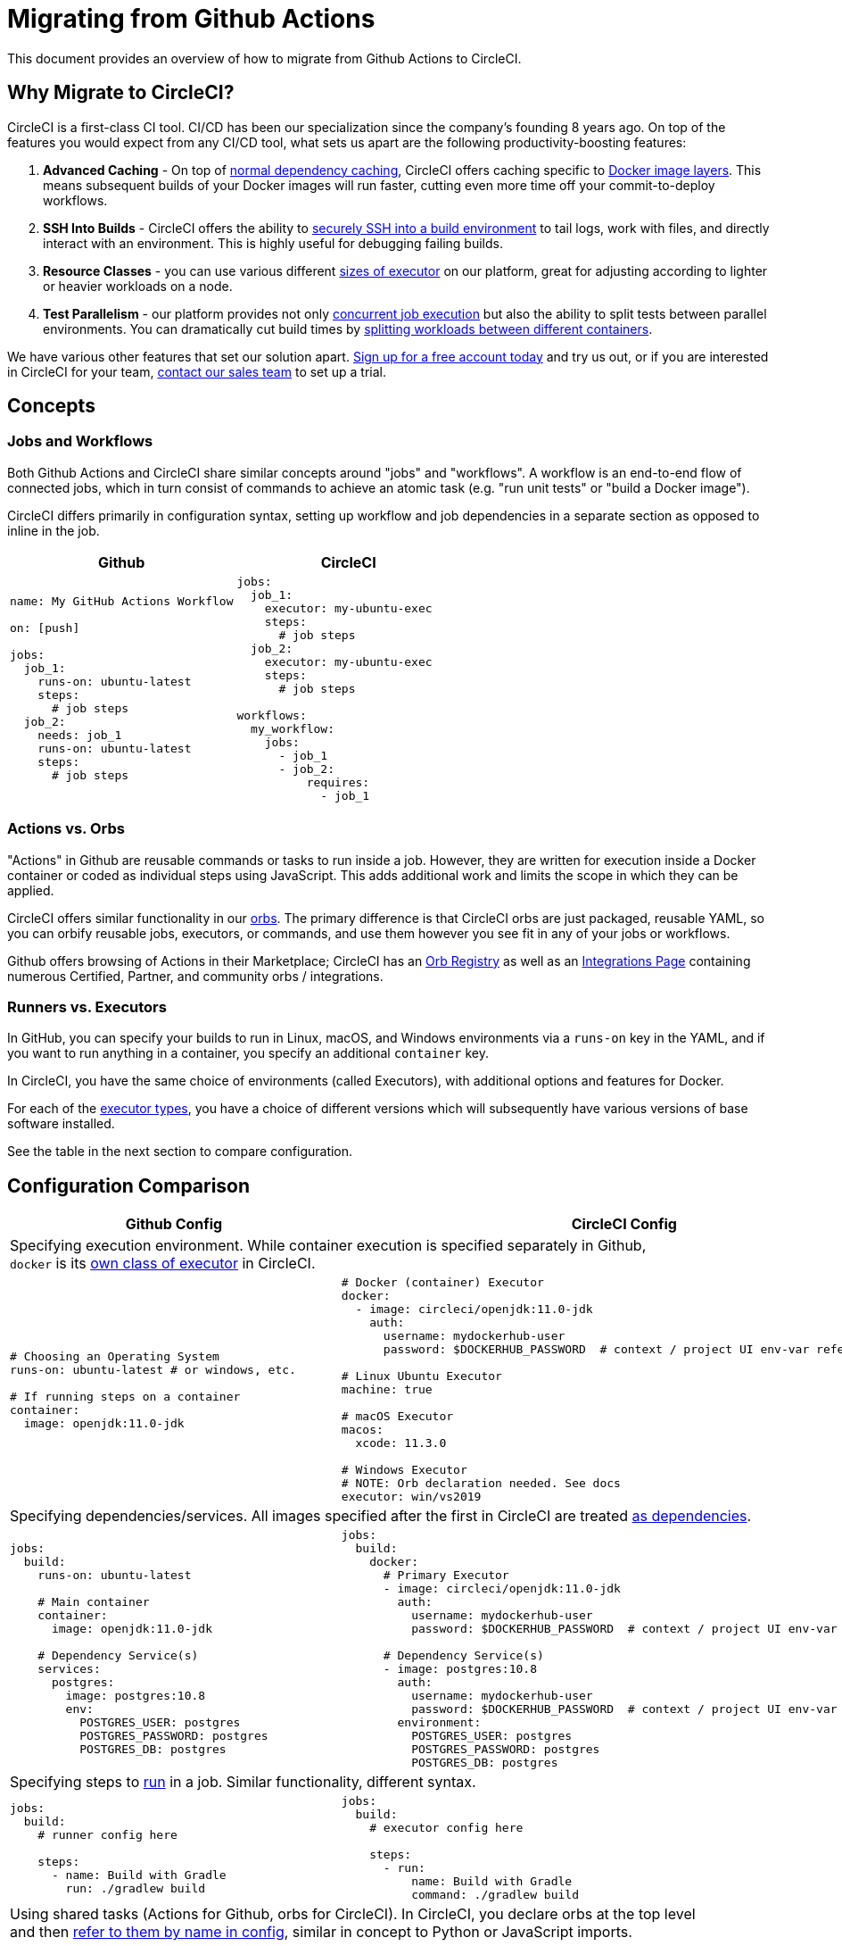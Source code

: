 = Migrating from Github Actions
:page-layout: classic-docs
:page-liquid:
:icons: font
:toc: macro
:toc-title:

This document provides an overview of how to migrate from Github Actions to CircleCI.

== Why Migrate to CircleCI?

CircleCI is a first-class CI tool. CI/CD has been our specialization since the company's founding 8 years ago. On top of the features you would expect from any CI/CD tool, what sets us apart are the following productivity-boosting features:

1. **Advanced Caching** - On top of https://circleci.com/docs/2.0/caching/#full-example-of-saving-and-restoring-cache[normal dependency caching], CircleCI offers caching specific to http://circleci.com/docs/2.0/docker-layer-caching/[Docker image layers]. This means subsequent builds of your Docker images will run faster, cutting even more time off your commit-to-deploy workflows.
2. **SSH Into Builds** - CircleCI offers the ability to https://circleci.com/docs/2.0/ssh-access-jobs/[securely SSH into a build environment] to tail logs, work with files, and directly interact with an environment. This is highly useful for debugging failing builds.
3. **Resource Classes** - you can use various different https://circleci.com/docs/2.0/optimizations/#resource-class[sizes of executor] on our platform, great for adjusting according to lighter or heavier workloads on a node.
4. **Test Parallelism** - our platform provides not only https://circleci.com/docs/2.0/workflows/[concurrent job execution] but also the ability to split tests between parallel environments. You can dramatically cut build times by https://circleci.com/docs/2.0/parallelism-faster-jobs/#using-the-circleci-cli-to-split-tests[splitting workloads between different containers].

We have various other features that set our solution apart. https://circleci.com/signup/[Sign up for a free account today] and try us out, or if you are interested in CircleCI for your team, https://circleci.com/talk-to-us/?source-button=MigratingFromGithubActionsDoc[contact our sales team] to set up a trial.

== Concepts

=== Jobs and Workflows

Both Github Actions and CircleCI share similar concepts around "jobs" and "workflows". A workflow is an end-to-end flow of connected jobs, which in turn consist of commands to achieve an atomic task (e.g. "run unit tests" or "build a Docker image").

CircleCI differs primarily in configuration syntax, setting up workflow and job dependencies in a separate section as opposed to inline in the job.

[.table.table-striped]
[cols=2*, options="header", stripes=even]
[cols="50%,50%"]
|===
| Github | CircleCI

a|
[source, yaml]
----
name: My GitHub Actions Workflow

on: [push]

jobs:
  job_1:
    runs-on: ubuntu-latest
    steps:
      # job steps
  job_2:
    needs: job_1
    runs-on: ubuntu-latest 
    steps:
      # job steps
----

a|
[source, yaml]
----
jobs:
  job_1:
    executor: my-ubuntu-exec
    steps:
      # job steps
  job_2:
    executor: my-ubuntu-exec
    steps:
      # job steps

workflows:
  my_workflow:
    jobs:
      - job_1
      - job_2:
          requires:
            - job_1
----
|===

=== Actions vs. Orbs
"Actions" in Github are reusable commands or tasks to run inside a job. However, they are written for execution inside a Docker container or coded as individual steps using JavaScript. This adds additional work and limits the scope in which they can be applied.

CircleCI offers similar functionality in our https://circleci.com/docs/2.0/orb-intro/#section=configuration[orbs]. The primary difference is that CircleCI orbs are just packaged, reusable YAML, so you can orbify reusable jobs, executors, or commands, and use them however you see fit in any of your jobs or workflows.

Github offers browsing of Actions in their Marketplace; CircleCI has an https://circleci.com/orbs/registry/[Orb Registry] as well as an https://circleci.com/integrations/[Integrations Page] containing numerous Certified, Partner, and community orbs / integrations.

=== Runners vs. Executors
In GitHub, you can specify your builds to run in Linux, macOS, and Windows environments via a `runs-on` key in the YAML, and if you want to run anything in a container, you specify an additional `container` key.

In CircleCI, you have the same choice of environments (called Executors), with additional options and features for Docker.

For each of the https://circleci.com/docs/2.0/executor-types/[executor types], you have a choice of different versions which will subsequently have various versions of base software installed.

See the table in the next section to compare configuration.

== Configuration Comparison

[.table.table-striped]
[cols=2*, options="header,unbreakable,autowidth", stripes=even]
[cols="5,5"]
|===
| Github Config | CircleCI Config

2+| Specifying execution environment. While container execution is specified separately in Github, +
`docker` is its https://circleci.com/docs/2.0/configuration-reference/#docker-machine-macos-windows-executor[own class of executor] in CircleCI.

a|
[source, yaml]
----
# Choosing an Operating System
runs-on: ubuntu-latest # or windows, etc.

# If running steps on a container
container:
  image: openjdk:11.0-jdk
----

a|
[source, yaml]
----
# Docker (container) Executor
docker:
  - image: circleci/openjdk:11.0-jdk
    auth:
      username: mydockerhub-user
      password: $DOCKERHUB_PASSWORD  # context / project UI env-var reference

# Linux Ubuntu Executor
machine: true

# macOS Executor
macos:
  xcode: 11.3.0

# Windows Executor
# NOTE: Orb declaration needed. See docs
executor: win/vs2019
----

2+| Specifying dependencies/services. All images specified after the first in CircleCI are treated https://circleci.com/docs/2.0/configuration-reference/#docker[as dependencies].

a|
[source, yaml]
----
jobs:
  build:
    runs-on: ubuntu-latest

    # Main container
    container:
      image: openjdk:11.0-jdk

    # Dependency Service(s)
    services:
      postgres:
        image: postgres:10.8
        env:
          POSTGRES_USER: postgres
          POSTGRES_PASSWORD: postgres
          POSTGRES_DB: postgres
----

a|
[source, yaml]
----
jobs:
  build:
    docker:
      # Primary Executor
      - image: circleci/openjdk:11.0-jdk
        auth:
          username: mydockerhub-user
          password: $DOCKERHUB_PASSWORD  # context / project UI env-var reference

      # Dependency Service(s)
      - image: postgres:10.8
        auth:
          username: mydockerhub-user
          password: $DOCKERHUB_PASSWORD  # context / project UI env-var reference
        environment:
          POSTGRES_USER: postgres
          POSTGRES_PASSWORD: postgres
          POSTGRES_DB: postgres
----

2+| Specifying steps to https://circleci.com/docs/2.0/configuration-reference/#run[run] in a job. Similar functionality, different syntax.

a|
[source, yaml]
----
jobs:
  build:
    # runner config here

    steps:
      - name: Build with Gradle
        run: ./gradlew build
----

a|
[source, yaml]
----
jobs:
  build:
    # executor config here

    steps:
      - run:
          name: Build with Gradle
          command: ./gradlew build
----

2+| Using shared tasks (Actions for Github, orbs for CircleCI). In CircleCI, you declare orbs at the top level +
and then https://circleci.com/docs/2.0/orbs-user-config/#section=configuration[refer to them by name in config], similar in concept to Python or JavaScript imports.

a|
[source, yaml]
----
jobs:
  build:
    # runner config here

    steps:
      - name: Slack Notify
        uses: rtCamp/action-slack-notify@v1.0.0
        env:
          SLACK_COLOR: '#32788D'
          SLACK_MESSAGE: 'Tests passed'
          SLACK_TITLE: Slack Notify GA
          SLACK_USERNAME: Bobby
          SLACK_WEBHOOK: # WEBHOOK
----

a|
[source, yaml]
----
orbs:
  slack-orb: circleci/slack@3.4.0

jobs:
  build:
    # executor config here 

    steps:
      - slack-orb/notify:
          color: '#32788D'
          message: Tests passed 
          title: Testing Slack Orb
          author_name: Bobby 
          webhook: # WEBHOOK 
----

2+| Using conditional steps in the workflow. CircleCI offers https://circleci.com/docs/2.0/configuration-reference/#the-when-attribute[basic conditions on steps] (e.g., on_success [default], +
on_success, on_failure) as well as https://circleci.com/docs/2.0/configuration-reference/#the-when-step-requires-version-21[conditional steps] based on parameters. We also have https://circleci.com/docs/2.0/reusing-config/#using-the-parameters-declaration[conditional jobs], and +
currently conditional, parameterized workflows and pipelines https://github.com/CircleCI-Public/api-preview-docs/blob/master/docs/conditional-workflows.md[are in preview].

a|
[source, yaml]
----
jobs:
  build:
    # environment config here

    steps:
      - name: My Failure Step 
        run: echo "Failed step"
        if: failure()
      - name: My Always Step 
        run: echo "Always step"
        if: always()
----

a|
[source, yaml]
----
jobs:
  build:
    # executor config here

    steps:
      - run:
          name: My Failure Step
          command: echo "Failed step"
          when: on_fail
      - run:
          name: My Always Step
          command: echo "Always step"
          when: always
----
|===

For more configuration examples on CircleCI, visit our https://circleci.com/docs/2.0/tutorials/#section=configuration[Tutorials] and https://circleci.com/docs/2.0/example-configs/#section=configuration[Example Projects] pages.

Since the configuration between Github Actions and CircleCI is similar, it should be fairly trivial to migrate your jobs and workflows. However, for best chances of success, we recommend migrating over items in the following order:

. https://circleci.com/docs/2.0/concepts/#section=getting-started[Jobs, Steps, and Workflows]
. https://circleci.com/docs/2.0/workflows/[More Advanced Workflow and Job Dependency Configuration]
. https://circleci.com/docs/2.0/orbs-user-config/#section=configuration[Actions to Orbs]. Our registry can be found https://circleci.com/orbs/registry/?filterBy=all[here].
. https://circleci.com/docs/2.0/optimizations/#section=projects[Optimizations like caching, workspaces, and parallelism]
